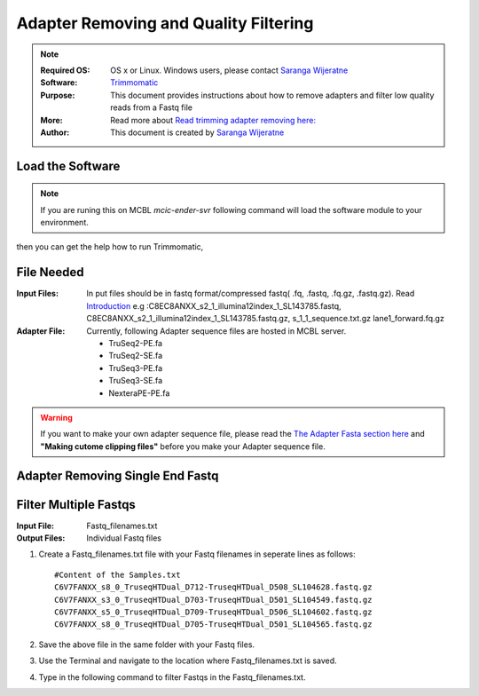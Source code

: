 .. MCBL documentation master file, created by
   sphinx-quickstart on Wed Sep 23 17:00:18 2015.
   You can adapt this file completely to your liking, but it should at least
   contain the root `toctree` directive.


.. module:: Illumina Quality Filtering and Adapter Removing
   :synopsis: Quality Assesment
.. moduleauthor:: Saranga Wijeratne<wijeratne.3@osu.edu>


.. highlight:: rest


**********************************************
 Adapter Removing and Quality Filtering
**********************************************

.. Note::

	:Required OS: OS x or Linux. Windows users, please contact `Saranga Wijeratne <mailto:wijeratne.3@osu.edu>`_ 
	:Software: `Trimmomatic <http://www.usadellab.org/cms/?page=trimmomatic>`_
	:Purpose: This document provides instructions about how to remove adapters and filter low quality reads from a Fastq file
	:More: Read more about `Read trimming adapter removing  here: <http://www.usadellab.org/cms/uploads/supplementary/Trimmomatic/TrimmomaticManual_V0.32.pdf>`_ 
	:Author: This document is created by `Saranga Wijeratne <mailto:wijeratne.3@osu.edu>`_

Load the Software 
--------

.. Note::
	If you are runing this on MCBL *mcic-ender-svr* following command will load the software module to your environment.

.. code-block:: bash
	:linenos:

	$ module load Trimmomatic/3.2.2

then you can get the help how to run Trimmomatic,

.. code-block:: bash
	:linenos:

	$ java -jar $TRIMHOME/trimmomatic-0.33.jar

File Needed
--------

:Input Files: In put files should be in fastq format/compressed fastq( .fq, .fastq, .fq.gz, .fastq.gz). Read `Introduction <http://www.usadellab.org/cms/uploads/supplementary/Trimmomatic/TrimmomaticManual_V0.32.pdf>`_ e.g :C8EC8ANXX_s2_1_illumina12index_1_SL143785.fastq, C8EC8ANXX_s2_1_illumina12index_1_SL143785.fastq.gz, s_1_1_sequence.txt.gz lane1_forward.fq.gz 
:Adapter File:	Currently, following Adapter sequence files are hosted in MCBL server.
			  	
			  	* TruSeq2-PE.fa  
			  	* TruSeq2-SE.fa  
				* TruSeq3-PE.fa  
				* TruSeq3-SE.fa
				* NexteraPE-PE.fa

.. warning::

	If you want to make your own adapter sequence file, please read the `The Adapter Fasta section here <http://www.usadellab.org/cms/uploads/supplementary/Trimmomatic/TrimmomaticManual_V0.32.pdf>`_ and **"Making cutome clipping files"** before you make your Adapter sequence file.


Adapter Removing Single End Fastq
----------

.. code-block:: bash
	:linenos:

	$ java -jar $TRIMHOME/trimmomatic-0.33.jar SE s_1_1_sequence.txt.gz lane1_forward.fq.gz ILLUMINACLIP:$TRIMHOME/adapters/TruSeq3-SE:2:30:10 LEADING:3 TRAILING:3 SLIDINGWINDOW:4:15 MINLEN:36

Filter Multiple Fastqs
-----

:Input File: Fastq_filenames.txt
:Output Files: Individual Fastq files

#. Create a Fastq_filenames.txt file with your Fastq filenames in seperate lines as follows:

   .. parsed-literal::

	 	#Content of the Samples.txt
	 	C6V7FANXX_s8_0_TruseqHTDual_D712-TruseqHTDual_D508_SL104628.fastq.gz
		C6V7FANXX_s3_0_TruseqHTDual_D703-TruseqHTDual_D501_SL104549.fastq.gz
		C6V7FANXX_s5_0_TruseqHTDual_D709-TruseqHTDual_D506_SL104602.fastq.gz
		C6V7FANXX_s8_0_TruseqHTDual_D705-TruseqHTDual_D501_SL104565.fastq.gz

#. Save the above file in the same folder with your Fastq files.

#. Use the Terminal and navigate to the location where Fastq_filenames.txt is saved.

   .. code-block:: bash
      :linenos:

      #If your Fastq_filenames.txt is saved under ~/Downloads
      $ cd ~/Downloads

#. Type in the following command to filter Fastqs in the Fastq_filenames.txt.

   .. code-block:: bash
      :linenos:

      $ for f in $(cat Fastq_filenames.txt); do zcat $f | fastq_illumina_filter -vvN | gzip > ${f%.*.fastq.gz}.filtered.fastq.gz;done







